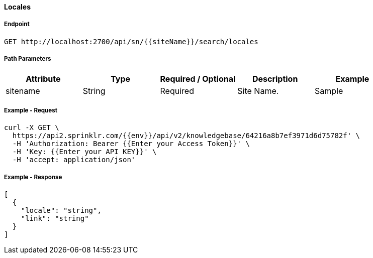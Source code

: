 ==== Locales

===== Endpoint
....
GET http://localhost:2700/api/sn/{{siteName}}/search/locales
....

===== Path Parameters
[%header,cols=5*] 
|===
| Attribute | Type | Required / Optional | Description | Example
| sitename | String| Required | Site Name. | Sample
|===

===== Example - Request
```
curl -X GET \
  https://api2.sprinklr.com/{{env}}/api/v2/knowledgebase/64216a8b7ef3971d6d75782f' \
  -H 'Authorization: Bearer {{Enter your Access Token}}' \
  -H 'Key: {{Enter your API KEY}}' \
  -H 'accept: application/json' 
```

===== Example - Response
```json
[
  {
    "locale": "string",
    "link": "string"
  }
]
```

